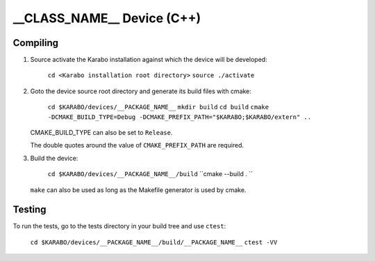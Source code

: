 ******************************
__CLASS_NAME__ Device (C++)
******************************

Compiling
=========

1. Source activate the Karabo installation against which the device will be
   developed:

    ``cd <Karabo installation root directory>``
    ``source ./activate``

2. Goto the device source root directory and generate its build files with cmake:

     ``cd $KARABO/devices/__PACKAGE_NAME__``
     ``mkdir build``
     ``cd build``
     ``cmake -DCMAKE_BUILD_TYPE=Debug -DCMAKE_PREFIX_PATH="$KARABO;$KARABO/extern" ..``

   CMAKE_BUILD_TYPE can also be set to ``Release``.

   The double quotes around the value of ``CMAKE_PREFIX_PATH`` are required.


3. Build the device:

     ``cd $KARABO/devices/__PACKAGE_NAME__/build``
     ``cmake --build . ``

   ``make`` can also be used as long as the Makefile generator is used by cmake.

Testing
=======

To run the tests, go to the tests directory in your build tree and use ``ctest``:

    ``cd $KARABO/devices/__PACKAGE_NAME__/build/__PACKAGE_NAME__``
    ``ctest -VV``
